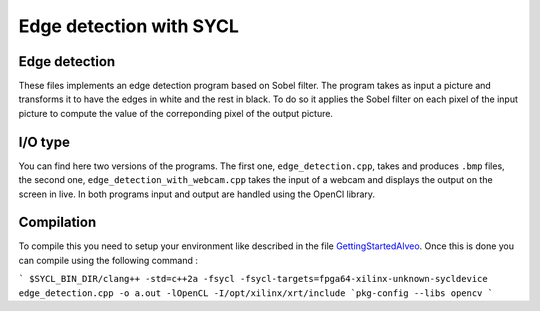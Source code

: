 Edge detection with SYCL
========================

Edge detection
--------------

These files implements an edge detection program based on Sobel filter.
The program takes as input a picture and transforms it to have the edges
in white and the rest in black. To do so it applies the Sobel filter on each
pixel of the input picture to compute the value of the correponding pixel of the
output picture.

I/O type
--------

You can find here two versions of the programs. The first one,
``edge_detection.cpp``, takes and produces ``.bmp`` files, the second one,
``edge_detection_with_webcam.cpp`` takes the input of a webcam and displays
the output on the screen in live. In both programs input and output are
handled using the OpenCl library.

Compilation
-----------

To compile this you need to setup your environment like described in the
file `GettingStartedAlveo <https://github.com/triSYCL/sycl/blob/sycl/unified/master/sycl/doc/GettingStartedAlveo.md>`_.
Once this is done you can compile using the following command :

```
$SYCL_BIN_DIR/clang++ -std=c++2a -fsycl
-fsycl-targets=fpga64-xilinx-unknown-sycldevice
edge_detection.cpp -o a.out -lOpenCL -I/opt/xilinx/xrt/include
`pkg-config --libs opencv
```
